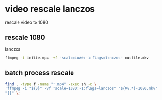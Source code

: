 #+STARTUP: content
* video rescale lanczos

rescale video to 1080

** rescale 1080

lanczos

#+BEGIN_SRC sh
ffmpeg -i infile.mp4 -vf "scale=1080:-1:flags=lanczos" outfile.mkv
#+END_SRC

** batch process rescale

#+BEGIN_SRC sh
find . -type f -name "*.mp4" -exec sh -c \
'ffmpeg -i "${0}" -vf "scale=1080:-1:flags=lanczos" "${0%.*}-1080.mkv"' \
"{}" \;
#+END_SRC
